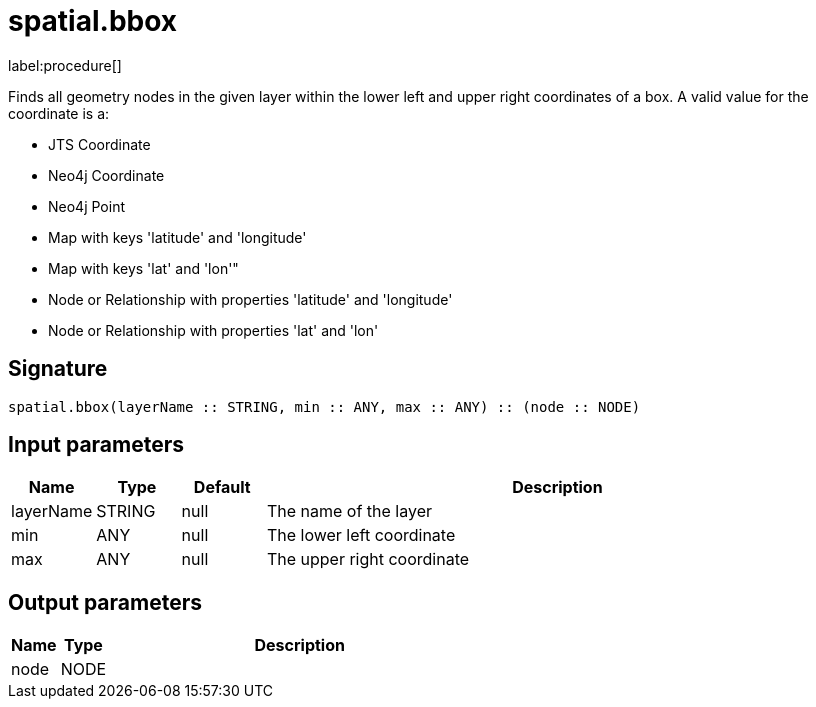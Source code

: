 // This file is generated by DocGeneratorTest, do not edit it manually
= spatial.bbox

:description: This section contains reference documentation for the spatial.bbox procedure.

label:procedure[]

[.emphasis]
Finds all geometry nodes in the given layer within the lower left and upper right coordinates of a box. A valid value for the coordinate is a:

* JTS Coordinate
* Neo4j Coordinate
* Neo4j Point
* Map with keys 'latitude' and 'longitude'
* Map with keys 'lat' and 'lon'"
* Node or Relationship with properties 'latitude' and 'longitude'
* Node or Relationship with properties 'lat' and 'lon'


== Signature

[source]
----
spatial.bbox(layerName :: STRING, min :: ANY, max :: ANY) :: (node :: NODE)
----

== Input parameters

[.procedures,opts=header,cols='1,1,1,7']
|===
|Name|Type|Default|Description
|layerName|STRING|null
a|The name of the layer
|min|ANY|null
a|The lower left coordinate
|max|ANY|null
a|The upper right coordinate
|===

== Output parameters

[.procedures,opts=header,cols='1,1,8']
|===
|Name|Type|Description
|node|NODE|
|===

